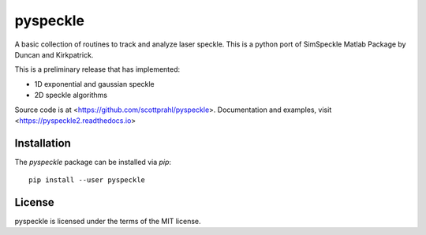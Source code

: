pyspeckle
=========

A basic collection of routines to track and analyze laser speckle.  This is a python
port of SimSpeckle Matlab Package by Duncan and Kirkpatrick.  

This is a preliminary release that has implemented:

* 1D exponential and gaussian speckle 
* 2D speckle algorithms

Source code is at <https://github.com/scottprahl/pyspeckle>.
Documentation and examples, visit <https://pyspeckle2.readthedocs.io>

Installation
------------

The `pyspeckle` package can be installed via `pip`::

    pip install --user pyspeckle

License
-------

pyspeckle is licensed under the terms of the MIT license.